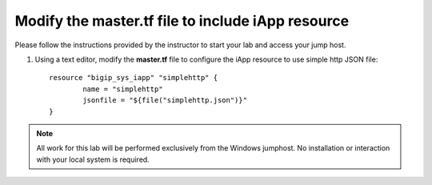 Modify the master.tf file to include iApp resource
--------------------------------------------------

Please follow the instructions provided by the instructor to start your
lab and access your jump host.

#. Using a text editor, modify the **master.tf** file to configure the iApp resource to use simple http JSON file::

	resource "bigip_sys_iapp" "simplehttp" {
		name = "simplehttp"
		jsonfile = "${file("simplehttp.json")}"
	}


.. NOTE::
	 All work for this lab will be performed exclusively from the Windows
	 jumphost. No installation or interaction with your local system is
	 required.
